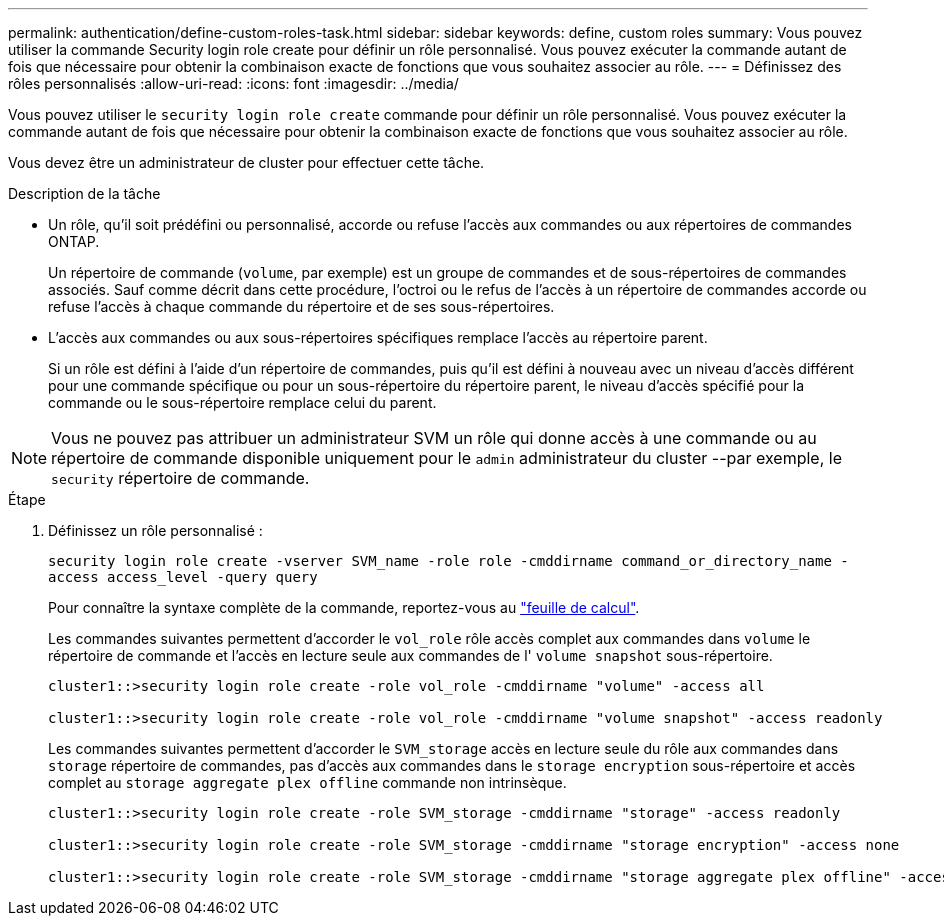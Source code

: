 ---
permalink: authentication/define-custom-roles-task.html 
sidebar: sidebar 
keywords: define, custom roles 
summary: Vous pouvez utiliser la commande Security login role create pour définir un rôle personnalisé. Vous pouvez exécuter la commande autant de fois que nécessaire pour obtenir la combinaison exacte de fonctions que vous souhaitez associer au rôle. 
---
= Définissez des rôles personnalisés
:allow-uri-read: 
:icons: font
:imagesdir: ../media/


[role="lead"]
Vous pouvez utiliser le `security login role create` commande pour définir un rôle personnalisé. Vous pouvez exécuter la commande autant de fois que nécessaire pour obtenir la combinaison exacte de fonctions que vous souhaitez associer au rôle.

Vous devez être un administrateur de cluster pour effectuer cette tâche.

.Description de la tâche
* Un rôle, qu'il soit prédéfini ou personnalisé, accorde ou refuse l'accès aux commandes ou aux répertoires de commandes ONTAP.
+
Un répertoire de commande (`volume`, par exemple) est un groupe de commandes et de sous-répertoires de commandes associés. Sauf comme décrit dans cette procédure, l'octroi ou le refus de l'accès à un répertoire de commandes accorde ou refuse l'accès à chaque commande du répertoire et de ses sous-répertoires.

* L'accès aux commandes ou aux sous-répertoires spécifiques remplace l'accès au répertoire parent.
+
Si un rôle est défini à l'aide d'un répertoire de commandes, puis qu'il est défini à nouveau avec un niveau d'accès différent pour une commande spécifique ou pour un sous-répertoire du répertoire parent, le niveau d'accès spécifié pour la commande ou le sous-répertoire remplace celui du parent.



[NOTE]
====
Vous ne pouvez pas attribuer un administrateur SVM un rôle qui donne accès à une commande ou au répertoire de commande disponible uniquement pour le `admin` administrateur du cluster --par exemple, le `security` répertoire de commande.

====
.Étape
. Définissez un rôle personnalisé :
+
`security login role create -vserver SVM_name -role role -cmddirname command_or_directory_name -access access_level -query query`

+
Pour connaître la syntaxe complète de la commande, reportez-vous au link:config-worksheets-reference.html["feuille de calcul"].

+
Les commandes suivantes permettent d'accorder le `vol_role` rôle accès complet aux commandes dans `volume` le répertoire de commande et l'accès en lecture seule aux commandes de l' `volume snapshot` sous-répertoire.

+
[listing]
----
cluster1::>security login role create -role vol_role -cmddirname "volume" -access all

cluster1::>security login role create -role vol_role -cmddirname "volume snapshot" -access readonly
----
+
Les commandes suivantes permettent d'accorder le `SVM_storage` accès en lecture seule du rôle aux commandes dans `storage` répertoire de commandes, pas d'accès aux commandes dans le `storage encryption` sous-répertoire et accès complet au `storage aggregate plex offline` commande non intrinsèque.

+
[listing]
----
cluster1::>security login role create -role SVM_storage -cmddirname "storage" -access readonly

cluster1::>security login role create -role SVM_storage -cmddirname "storage encryption" -access none

cluster1::>security login role create -role SVM_storage -cmddirname "storage aggregate plex offline" -access all
----

